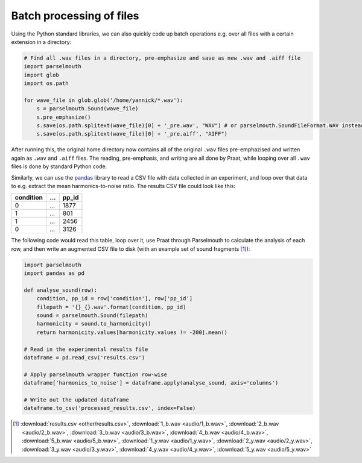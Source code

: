 Batch processing of files
-------------------------

Using the Python standard libraries, we can also quickly code up batch operations e.g. over all files with a certain extension in a directory:

.. code:: Python
    
    # Find all .wav files in a directory, pre-emphasize and save as new .wav and .aiff file
    import parselmouth
    import glob
    import os.path

    for wave_file in glob.glob('/home/yannick/*.wav'):
        s = parselmouth.Sound(wave_file)
        s.pre_emphasize()
        s.save(os.path.splitext(wave_file)[0] + '_pre.wav', "WAV") # or parselmouth.SoundFileFormat.WAV instead of "WAV"
        s.save(os.path.splitext(wave_file)[0] + '_pre.aiff', "AIFF")

After running this, the original home directory now contains all of the original ``.wav`` files pre-emphazised and written again as ``.wav`` and ``.aiff`` files. The reading, pre-emphasis, and writing are all done by Praat, while looping over all ``.wav`` files is done by standard Python code.

Similarly, we can use the `pandas <http://pandas.pydata.org/>`_ library to read a CSV file with data collected in an experiment, and loop over that data to e.g. extract the mean harmonics-to-noise ratio. The results CSV file could look like this:

========= === =====
condition ... pp_id
========= === =====
0         ... 1877
1         ... 801
1         ... 2456
0         ... 3126
========= === =====

The following code would read this table, loop over it, use Praat through Parselmouth to calculate the analysis of each row, and then write an augmented CSV file to disk (with an example set of sound fragments [#digits_audio]_):

.. code:: Python

    import parselmouth
    import pandas as pd

    def analyse_sound(row):
        condition, pp_id = row['condition'], row['pp_id']
        filepath = '{}_{}.wav'.format(condition, pp_id)
        sound = parselmouth.Sound(filepath)
        harmonicity = sound.to_harmonicity()
        return harmonicity.values[harmonicity.values != -200].mean()

    # Read in the experimental results file
    dataframe = pd.read_csv('results.csv')

    # Apply parselmouth wrapper function row-wise
    dataframe['harmonics_to_noise'] = dataframe.apply(analyse_sound, axis='columns')

    # Write out the updated dataframe
    dataframe.to_csv('processed_results.csv', index=False)

.. [#digits_audio] :download:`results.csv <other/results.csv>`, :download:`1_b.wav <audio/1_b.wav>`, :download:`2_b.wav <audio/2_b.wav>`, :download:`3_b.wav <audio/3_b.wav>`, :download:`4_b.wav <audio/4_b.wav>`, :download:`5_b.wav <audio/5_b.wav>`, :download:`1_y.wav <audio/1_y.wav>`, :download:`2_y.wav <audio/2_y.wav>`, :download:`3_y.wav <audio/3_y.wav>`, :download:`4_y.wav <audio/4_y.wav>`, :download:`5_y.wav <audio/5_y.wav>`
